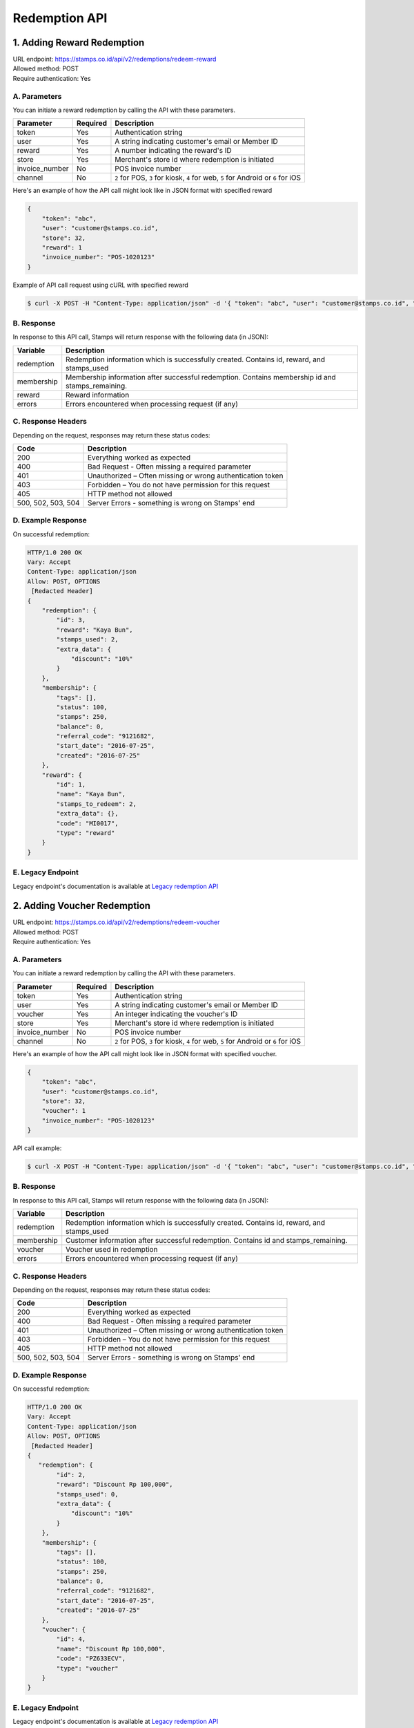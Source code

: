 ************************************
Redemption API
************************************

1. Adding Reward Redemption
======================

| URL endpoint: https://stamps.co.id/api/v2/redemptions/redeem-reward
| Allowed method: POST
| Require authentication: Yes

A. Parameters
-------------
You can initiate a reward redemption by calling the API with these parameters.

=============== ========= =========================
Parameter       Required  Description
=============== ========= =========================
token           Yes       Authentication string
user            Yes       A string indicating customer's email or Member ID
reward          Yes       A number indicating the reward's ID
store           Yes       Merchant's store id where redemption is initiated
invoice_number  No        POS invoice number
channel         No        ``2`` for POS, ``3`` for kiosk, ``4`` for web, ``5`` for Android or ``6`` for iOS
=============== ========= =========================

Here's an example of how the API call might look like in JSON format with specified reward

.. code-block :: bash

    {
        "token": "abc",
        "user": "customer@stamps.co.id",
        "store": 32,
        "reward": 1
        "invoice_number": "POS-1020123"
    }

Example of API call request using cURL with specified reward

.. code-block :: bash

    $ curl -X POST -H "Content-Type: application/json" -d '{ "token": "abc", "user": "customer@stamps.co.id", "store": 32, "reward": 12}' https://stamps.co.id/api/v2/redemptions/redeem-reward


B. Response
-----------

In response to this API call, Stamps will return response with the following data (in JSON):

=================== ==============================
Variable            Description
=================== ==============================
redemption          Redemption information which is
                    successfully created.
                    Contains id, reward, and stamps_used
membership          Membership information after successful
                    redemption. Contains membership id and stamps_remaining.
reward              Reward information
errors              Errors encountered when processing request (if any)
=================== ==============================

C. Response Headers
-------------------

Depending on the request, responses may return these status codes:

=================== ==============================
Code                Description
=================== ==============================
200                 Everything worked as expected
400                 Bad Request - Often missing a
                    required parameter
401                 Unauthorized – Often missing or
                    wrong authentication token
403                 Forbidden – You do not have
                    permission for this request
405                 HTTP method not allowed
500, 502, 503, 504  Server Errors - something is wrong on Stamps' end
=================== ==============================

D. Example Response
-------------------

On successful redemption:

.. code-block :: bash

    HTTP/1.0 200 OK
    Vary: Accept
    Content-Type: application/json
    Allow: POST, OPTIONS
     [Redacted Header]
    {
        "redemption": {
            "id": 3,
            "reward": "Kaya Bun",
            "stamps_used": 2,
            "extra_data": {
                "discount": "10%"
            }
        },
        "membership": {
            "tags": [],
            "status": 100,
            "stamps": 250,
            "balance": 0,
            "referral_code": "9121682",
            "start_date": "2016-07-25",
            "created": "2016-07-25"
        },
        "reward": {
            "id": 1,
            "name": "Kaya Bun",
            "stamps_to_redeem": 2,
            "extra_data": {},
            "code": "MI0017",
            "type": "reward"
        }
    }


E. Legacy Endpoint
------------------
Legacy endpoint's documentation is available at `Legacy redemption API <http://docs.stamps.co.id/en/latest/legacy_redemption_api.html>`_

2. Adding Voucher Redemption
======================

| URL endpoint: https://stamps.co.id/api/v2/redemptions/redeem-voucher
| Allowed method: POST
| Require authentication: Yes

A. Parameters
-------------
You can initiate a reward redemption by calling the API with these parameters.

=============== ========= =========================
Parameter       Required  Description
=============== ========= =========================
token           Yes       Authentication string
user            Yes       A string indicating customer's email or Member ID
voucher         Yes       An integer indicating the voucher's ID
store           Yes       Merchant's store id where redemption is initiated
invoice_number  No        POS invoice number
channel         No        ``2`` for POS, ``3`` for kiosk, ``4`` for web, ``5`` for Android or ``6`` for iOS
=============== ========= =========================

Here's an example of how the API call might look like in JSON format with specified voucher.

.. code-block :: bash

    {
        "token": "abc",
        "user": "customer@stamps.co.id",
        "store": 32,
        "voucher": 1
        "invoice_number": "POS-1020123"
    }

API call example:

.. code-block :: bash

    $ curl -X POST -H "Content-Type: application/json" -d '{ "token": "abc", "user": "customer@stamps.co.id", "store": 32, "voucher": 12}' https://stamps.co.id/api/v2/redemptions/redeem-voucher


B. Response
-----------

In response to this API call, Stamps will return response with the following data (in JSON):

=================== ==============================
Variable            Description
=================== ==============================
redemption          Redemption information which is
                    successfully created.
                    Contains id, reward, and stamps_used
membership          Customer information after successful
                    redemption. Contains id and stamps_remaining.
voucher             Voucher used in redemption
errors              Errors encountered when processing request (if any)
=================== ==============================

C. Response Headers
-------------------

Depending on the request, responses may return these status codes:

=================== ==============================
Code                Description
=================== ==============================
200                 Everything worked as expected
400                 Bad Request - Often missing a
                    required parameter
401                 Unauthorized – Often missing or
                    wrong authentication token
403                 Forbidden – You do not have
                    permission for this request
405                 HTTP method not allowed
500, 502, 503, 504  Server Errors - something is wrong on Stamps' end
=================== ==============================

D. Example Response
-------------------

On successful redemption:

.. code-block :: bash

    HTTP/1.0 200 OK
    Vary: Accept
    Content-Type: application/json
    Allow: POST, OPTIONS
     [Redacted Header]
    {
       "redemption": {
            "id": 2,
            "reward": "Discount Rp 100,000",
            "stamps_used": 0,
            "extra_data": {
                "discount": "10%"
            }
        },
        "membership": {
            "tags": [],
            "status": 100,
            "stamps": 250,
            "balance": 0,
            "referral_code": "9121682",
            "start_date": "2016-07-25",
            "created": "2016-07-25"
        },
        "voucher": {
            "id": 4,
            "name": "Discount Rp 100,000",
            "code": "PZ633ECV",
            "type": "voucher"
        }
    }

E. Legacy Endpoint
------------------
Legacy endpoint's documentation is available at `Legacy redemption API <http://docs.stamps.co.id/en/latest/legacy_redemption_api.html>`_

3. Adding Redemption by Voucher Code
======================

| URL endpoint: https://stamps.co.id/api/redemptions/by-voucher-code
| Allowed method: POST
| Require authentication: Yes

A. Parameters
-------------
You can initiate a reward redemption by calling the API with these parameters.

=============== ========= =========================
Parameter       Required  Description
=============== ========= =========================
token           Yes       Authentication string
identifier      Yes       A string indicating customer's email or phone
voucher_code    Yes       An string that indicating a voucher code
voucher_template Yes      An integer indicating the voucher's ID
store           Yes       Merchant's store id where redemption is initiated
=============== ========= =========================

Here's an example of how the API call might look like in JSON format with specified voucher.

.. code-block :: bash

    {
        "token": "abc",
        "identifier": "customer@stamps.co.id",
        "voucher_code": "ABCD100k",
        "voucher_template": 12,
        "store": 32
    }

API call example:

.. code-block :: bash

    $ curl -X POST -H "Content-Type: application/json" -d '{ "token": "abc", "user": "customer@stamps.co.id", "voucher_code": "ABCD100k", "voucher_template": 12, "store": 32}' https://stamps.co.id/api/redemptions/by-voucher-code


B. Response
-----------

In response to this API call, Stamps will return response with the following data (in JSON):

=================== ==============================
Variable            Description
=================== ==============================
redemption          Redemption information which is
                    successfully created.
                    Contains id, reward, and stamps_used
customer            Customer information after successful
                    redemption. Contains id, membership status, and stamps_remaining.
errors              Errors encountered when processing request (if any)
=================== ==============================

C. Response Headers
-------------------

Depending on the request, responses may return these status codes:

=================== ==============================
Code                Description
=================== ==============================
200                 Everything worked as expected
400                 Bad Request - Often missing a
                    required parameter
401                 Unauthorized – Often missing or
                    wrong authentication token
403                 Forbidden – You do not have
                    permission for this request
405                 HTTP method not allowed
500, 502, 503, 504  Server Errors - something is wrong on Stamps' end
=================== ==============================

D. Example Response
-------------------

On successful redemption:

.. code-block :: bash

    HTTP/1.0 200 OK
    Vary: Accept
    Content-Type: application/json
    Allow: POST, OPTIONS
     [Redacted Header]
    {
        "redemption": {
        "id": 199061,
        "status": "Created"
        },
        "customer": {
        "id": 401791,
        "status": "Blue",
        "stamps_remaining": 0
        }
    }

4. Canceling a Redemption
=========================

| URL endpoint: https://stamps.co.id/api/redemptions/cancel
| Allowed method: POST
| Require authentication: Yes

A. Parameters
-------------
You can cancel a redemption by calling the API with these parameters.

=========== =========== =========================
Parameter   Required    Description
=========== =========== =========================
token       Yes         Authentication string
id          Yes         Redemption ID
=========== =========== =========================

Here's an example of how the API call might look like in JSON format

.. code-block :: bash

    {
        "token": "secret",
        "id": 1
    }

Example of API call request using cURL

.. code-block :: bash

    $ curl -X POST -H "Content-Type: application/json" -d '{ "token": "secret", "id": 1 }' https://stamps.co.id/api/redemptions/cancel

B. Response
-----------

In response to this API call, Stamps will return response with the following data (in JSON):

=================== ==============================
Variable            Description
=================== ==============================
redemption          Redemption information which is
                    successfully canceled.
                    Contains id and status
customer            Customer information after successful
                    redemption. Contains id and stamps_remaining.
errors              Errors encountered when processing request (if any)
=================== ==============================

C. Response Headers
-------------------

Depending on the request, responses may return these status codes:

=================== ==============================
Code                Description
=================== ==============================
200                 Everything worked as expected
400                 Bad Request - Often missing a required parameter
401                 Unauthorized – Often missing or wrong authentication token
403                 Forbidden – You do not have permission for this request
404                 Cannot find redemption of the requested redemption id
405                 HTTP method not allowed
500, 502, 503, 504  Server Errors - something is wrong on Stamps' end
=================== ==============================

D. Example Response
-------------------

Below are a few examples responses on successful API calls.


If redemption is successfully canceled:

.. code-block :: bash

    HTTP/1.0 200 OK
    Vary: Accept
    Content-Type: application/json
    Allow: POST, OPTIONS
     [Redacted Header]

    {
      "redemption": {
        "id": 1,
        "status": "Canceled"
      },
      "customer": {
        "status": "Blue",
        "id": 6,
        "stamps_remaining": 60
      }
    }
